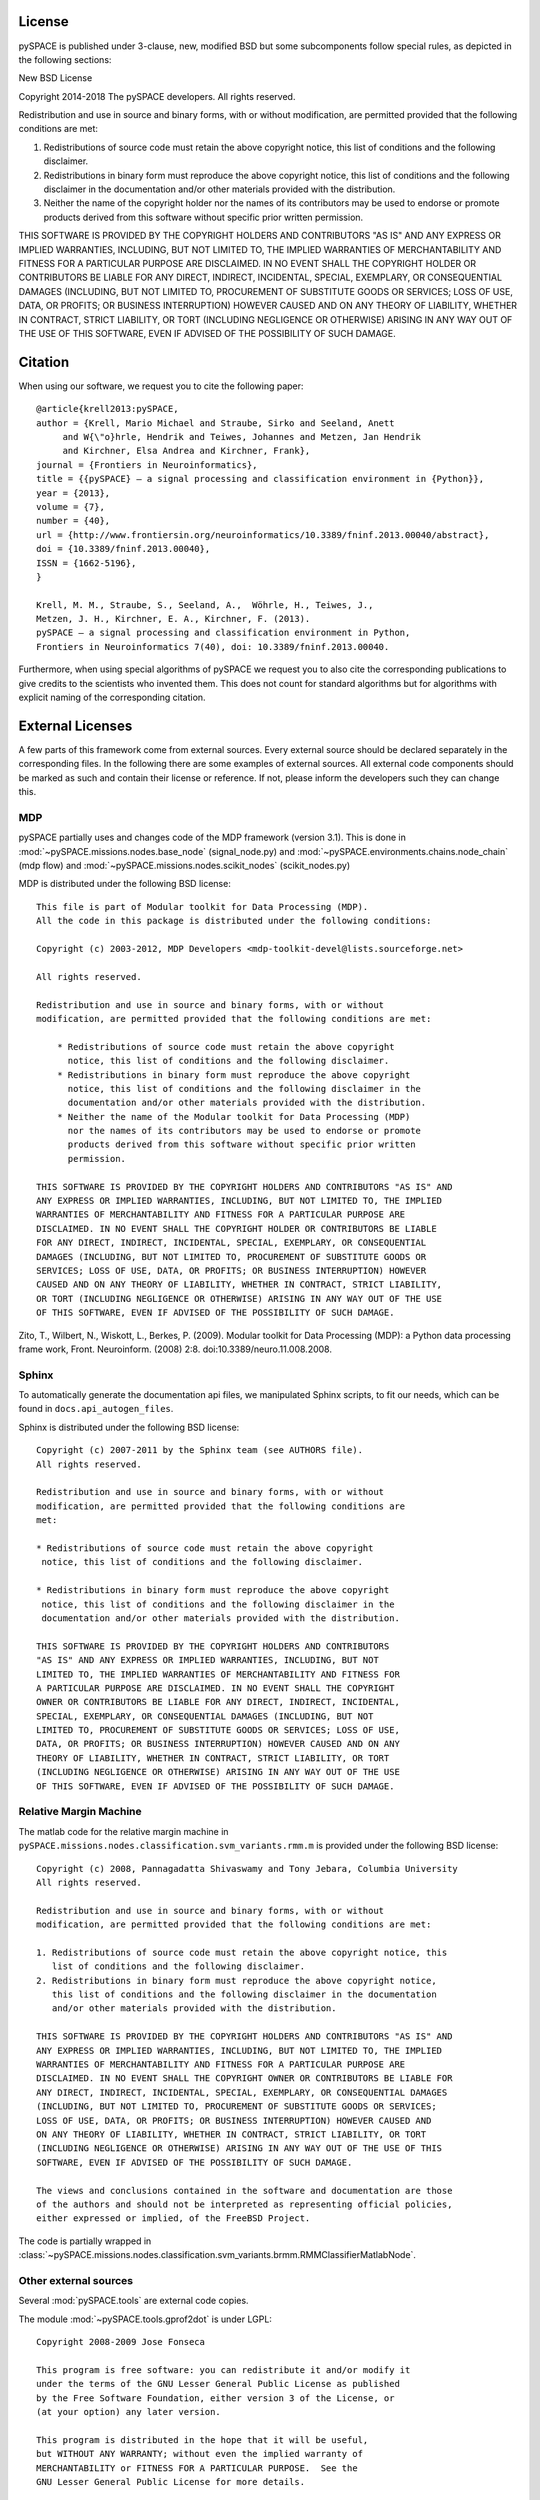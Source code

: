 .. _license:

License
=======


pySPACE is published under 3-clause, new, modified BSD but some subcomponents
follow special rules, as depicted in the following sections::

New BSD License

Copyright 2014-2018 The pySPACE developers.
All rights reserved.

Redistribution and use in source and binary forms, with or without modification,
are permitted provided that the following conditions are met:

1. Redistributions of source code must retain the above copyright notice, this
   list of conditions and the following disclaimer.

2. Redistributions in binary form must reproduce the above copyright notice,
   this list of conditions and the following disclaimer in the documentation
   and/or other materials provided with the distribution.

3. Neither the name of the copyright holder nor the names of its contributors
   may be used to endorse or promote products derived from this software without
   specific prior written permission.

THIS SOFTWARE IS PROVIDED BY THE COPYRIGHT HOLDERS AND CONTRIBUTORS "AS IS" AND
ANY EXPRESS OR IMPLIED WARRANTIES, INCLUDING, BUT NOT LIMITED TO, THE IMPLIED
WARRANTIES OF MERCHANTABILITY AND FITNESS FOR A PARTICULAR PURPOSE ARE
DISCLAIMED. IN NO EVENT SHALL THE COPYRIGHT HOLDER OR CONTRIBUTORS BE LIABLE FOR
ANY DIRECT, INDIRECT, INCIDENTAL, SPECIAL, EXEMPLARY, OR CONSEQUENTIAL DAMAGES
(INCLUDING, BUT NOT LIMITED TO, PROCUREMENT OF SUBSTITUTE GOODS OR SERVICES;
LOSS OF USE, DATA, OR PROFITS; OR BUSINESS INTERRUPTION) HOWEVER CAUSED AND ON
ANY THEORY OF LIABILITY, WHETHER IN CONTRACT, STRICT LIABILITY, OR TORT
(INCLUDING NEGLIGENCE OR OTHERWISE) ARISING IN ANY WAY OUT OF THE USE OF THIS
SOFTWARE, EVEN IF ADVISED OF THE POSSIBILITY OF SUCH DAMAGE.

.. _cite:

Citation
========

When using our software, we request you to cite the following paper::

    @article{krell2013:pySPACE,
    author = {Krell, Mario Michael and Straube, Sirko and Seeland, Anett
         and W{\"o}hrle, Hendrik and Teiwes, Johannes and Metzen, Jan Hendrik
         and Kirchner, Elsa Andrea and Kirchner, Frank},
    journal = {Frontiers in Neuroinformatics},
    title = {{pySPACE} — a signal processing and classification environment in {Python}},
    year = {2013},
    volume = {7},
    number = {40},
    url = {http://www.frontiersin.org/neuroinformatics/10.3389/fninf.2013.00040/abstract},
    doi = {10.3389/fninf.2013.00040},
    ISSN = {1662-5196},
    }

    Krell, M. M., Straube, S., Seeland, A.,  Wöhrle, H., Teiwes, J.,
    Metzen, J. H., Kirchner, E. A., Kirchner, F. (2013).
    pySPACE — a signal processing and classification environment in Python,
    Frontiers in Neuroinformatics 7(40), doi: 10.3389/fninf.2013.00040.

Furthermore, when using special algorithms of pySPACE we request you to also
cite the corresponding publications to give credits to the scientists
who invented them.
This does not count for standard algorithms but for algorithms
with explicit naming of the corresponding citation.


External Licenses
=================

A few parts of this framework come from external sources.
Every external source should be declared separately in the corresponding files.
In the following there are some examples of external sources.
All external code components should be marked as such and contain their
license or reference.
If not, please inform the developers such they can change this.

MDP
---

pySPACE partially uses and changes code of the MDP framework (version 3.1).
This is done in :mod:`~pySPACE.missions.nodes.base_node` (signal_node.py)
and
:mod:`~pySPACE.environments.chains.node_chain` (mdp flow)
and
:mod:`~pySPACE.missions.nodes.scikit_nodes` (scikit_nodes.py)

MDP is distributed under the following BSD license::

    This file is part of Modular toolkit for Data Processing (MDP).
    All the code in this package is distributed under the following conditions:

    Copyright (c) 2003-2012, MDP Developers <mdp-toolkit-devel@lists.sourceforge.net>

    All rights reserved.

    Redistribution and use in source and binary forms, with or without
    modification, are permitted provided that the following conditions are met:

        * Redistributions of source code must retain the above copyright
          notice, this list of conditions and the following disclaimer.
        * Redistributions in binary form must reproduce the above copyright
          notice, this list of conditions and the following disclaimer in the
          documentation and/or other materials provided with the distribution.
        * Neither the name of the Modular toolkit for Data Processing (MDP)
          nor the names of its contributors may be used to endorse or promote
          products derived from this software without specific prior written
          permission.

    THIS SOFTWARE IS PROVIDED BY THE COPYRIGHT HOLDERS AND CONTRIBUTORS "AS IS" AND
    ANY EXPRESS OR IMPLIED WARRANTIES, INCLUDING, BUT NOT LIMITED TO, THE IMPLIED
    WARRANTIES OF MERCHANTABILITY AND FITNESS FOR A PARTICULAR PURPOSE ARE
    DISCLAIMED. IN NO EVENT SHALL THE COPYRIGHT HOLDER OR CONTRIBUTORS BE LIABLE
    FOR ANY DIRECT, INDIRECT, INCIDENTAL, SPECIAL, EXEMPLARY, OR CONSEQUENTIAL
    DAMAGES (INCLUDING, BUT NOT LIMITED TO, PROCUREMENT OF SUBSTITUTE GOODS OR
    SERVICES; LOSS OF USE, DATA, OR PROFITS; OR BUSINESS INTERRUPTION) HOWEVER
    CAUSED AND ON ANY THEORY OF LIABILITY, WHETHER IN CONTRACT, STRICT LIABILITY,
    OR TORT (INCLUDING NEGLIGENCE OR OTHERWISE) ARISING IN ANY WAY OUT OF THE USE
    OF THIS SOFTWARE, EVEN IF ADVISED OF THE POSSIBILITY OF SUCH DAMAGE.

Zito, T., Wilbert, N., Wiskott, L., Berkes, P. (2009).
Modular toolkit for Data Processing (MDP): a Python data processing frame work,
Front. Neuroinform. (2008) 2:8. doi:10.3389/neuro.11.008.2008.

Sphinx
------

To automatically generate the documentation api files, we manipulated
Sphinx scripts, to fit our needs, which can be found in
``docs.api_autogen_files``.

Sphinx is distributed under the following BSD license::

    Copyright (c) 2007-2011 by the Sphinx team (see AUTHORS file).
    All rights reserved.

    Redistribution and use in source and binary forms, with or without
    modification, are permitted provided that the following conditions are
    met:

    * Redistributions of source code must retain the above copyright
     notice, this list of conditions and the following disclaimer.

    * Redistributions in binary form must reproduce the above copyright
     notice, this list of conditions and the following disclaimer in the
     documentation and/or other materials provided with the distribution.

    THIS SOFTWARE IS PROVIDED BY THE COPYRIGHT HOLDERS AND CONTRIBUTORS
    "AS IS" AND ANY EXPRESS OR IMPLIED WARRANTIES, INCLUDING, BUT NOT
    LIMITED TO, THE IMPLIED WARRANTIES OF MERCHANTABILITY AND FITNESS FOR
    A PARTICULAR PURPOSE ARE DISCLAIMED. IN NO EVENT SHALL THE COPYRIGHT
    OWNER OR CONTRIBUTORS BE LIABLE FOR ANY DIRECT, INDIRECT, INCIDENTAL,
    SPECIAL, EXEMPLARY, OR CONSEQUENTIAL DAMAGES (INCLUDING, BUT NOT
    LIMITED TO, PROCUREMENT OF SUBSTITUTE GOODS OR SERVICES; LOSS OF USE,
    DATA, OR PROFITS; OR BUSINESS INTERRUPTION) HOWEVER CAUSED AND ON ANY
    THEORY OF LIABILITY, WHETHER IN CONTRACT, STRICT LIABILITY, OR TORT
    (INCLUDING NEGLIGENCE OR OTHERWISE) ARISING IN ANY WAY OUT OF THE USE
    OF THIS SOFTWARE, EVEN IF ADVISED OF THE POSSIBILITY OF SUCH DAMAGE.

Relative Margin Machine
-----------------------

The matlab code for the relative margin machine in
``pySPACE.missions.nodes.classification.svm_variants.rmm.m`` is provided under
the following BSD license::

    Copyright (c) 2008, Pannagadatta Shivaswamy and Tony Jebara, Columbia University
    All rights reserved.

    Redistribution and use in source and binary forms, with or without
    modification, are permitted provided that the following conditions are met:

    1. Redistributions of source code must retain the above copyright notice, this
       list of conditions and the following disclaimer.
    2. Redistributions in binary form must reproduce the above copyright notice,
       this list of conditions and the following disclaimer in the documentation
       and/or other materials provided with the distribution.

    THIS SOFTWARE IS PROVIDED BY THE COPYRIGHT HOLDERS AND CONTRIBUTORS "AS IS" AND
    ANY EXPRESS OR IMPLIED WARRANTIES, INCLUDING, BUT NOT LIMITED TO, THE IMPLIED
    WARRANTIES OF MERCHANTABILITY AND FITNESS FOR A PARTICULAR PURPOSE ARE
    DISCLAIMED. IN NO EVENT SHALL THE COPYRIGHT OWNER OR CONTRIBUTORS BE LIABLE FOR
    ANY DIRECT, INDIRECT, INCIDENTAL, SPECIAL, EXEMPLARY, OR CONSEQUENTIAL DAMAGES
    (INCLUDING, BUT NOT LIMITED TO, PROCUREMENT OF SUBSTITUTE GOODS OR SERVICES;
    LOSS OF USE, DATA, OR PROFITS; OR BUSINESS INTERRUPTION) HOWEVER CAUSED AND
    ON ANY THEORY OF LIABILITY, WHETHER IN CONTRACT, STRICT LIABILITY, OR TORT
    (INCLUDING NEGLIGENCE OR OTHERWISE) ARISING IN ANY WAY OUT OF THE USE OF THIS
    SOFTWARE, EVEN IF ADVISED OF THE POSSIBILITY OF SUCH DAMAGE.

    The views and conclusions contained in the software and documentation are those
    of the authors and should not be interpreted as representing official policies,
    either expressed or implied, of the FreeBSD Project.

The code is partially wrapped in
:class:`~pySPACE.missions.nodes.classification.svm_variants.brmm.RMMClassifierMatlabNode`.

Other external sources
-----------------------------------------

Several :mod:`pySPACE.tools` are external code copies.

The module :mod:`~pySPACE.tools.gprof2dot` is under LGPL::

    Copyright 2008-2009 Jose Fonseca

    This program is free software: you can redistribute it and/or modify it
    under the terms of the GNU Lesser General Public License as published
    by the Free Software Foundation, either version 3 of the License, or
    (at your option) any later version.

    This program is distributed in the hope that it will be useful,
    but WITHOUT ANY WARRANTY; without even the implied warranty of
    MERCHANTABILITY or FITNESS FOR A PARTICULAR PURPOSE.  See the
    GNU Lesser General Public License for more details.

    You should have received a copy of the GNU Lesser General Public License
    along with this program.  If not, see <http://www.gnu.org/licenses/>.

      Copyright (c) 2002-2009 -- ProphICy Semiconductor, Inc.
                       All rights reserved.

The module :mod:`~pySPACE.tools.memory_profiling`
is under the following BSD license::

    Redistribution and use in source and binary forms, with or without
    modification, are permitted provided that the following conditions
    are met:

    - Redistributions of source code must retain the above copyright
      notice, this list of conditions and the following disclaimer.

    - Redistributions in binary form must reproduce the above copyright
      notice, this list of conditions and the following disclaimer in
      the documentation and/or other materials provided with the
      distribution.

    - Neither the name of ProphICy Semiconductor, Inc. nor the names
      of its contributors may be used to endorse or promote products
      derived from this software without specific prior written
      permission.

    THIS SOFTWARE IS PROVIDED BY THE COPYRIGHT HOLDERS AND CONTRIBUTORS
    "AS IS" AND ANY EXPRESS OR IMPLIED WARRANTIES, INCLUDING, BUT NOT
    LIMITED TO, THE IMPLIED WARRANTIES OF MERCHANTABILITY AND FITNESS
    FOR A PARTICULAR PURPOSE ARE DISCLAIMED.  IN NO EVENT SHALL THE
    COPYRIGHT OWNER OR CONTRIBUTORS BE LIABLE FOR ANY DIRECT, INDIRECT,
    INCIDENTAL, SPECIAL, EXEMPLARY, OR CONSEQUENTIAL DAMAGES
    (INCLUDING, BUT NOT LIMITED TO, PROCUREMENT OF SUBSTITUTE GOODS OR
    SERVICES; LOSS OF USE, DATA, OR PROFITS; OR BUSINESS INTERRUPTION)
    HOWEVER CAUSED AND ON ANY THEORY OF LIABILITY, WHETHER IN CONTRACT,
    STRICT LIABILITY, OR TORT (INCLUDING NEGLIGENCE OR OTHERWISE)
    ARISING IN ANY WAY OUT OF THE USE OF THIS SOFTWARE, EVEN IF ADVISED
    OF THE POSSIBILITY OF SUCH DAMAGE.

The module :mod:`~pySPACE.tools.progressbar` is under LGPL license::

    progressbar  - Text progressbar library for Python.
    Copyright (c) 2005 Nilton Volpato

    This library is free software; you can redistribute it and/or
    modify it under the terms of the GNU Lesser General Public
    License as published by the Free Software Foundation; either
    version 2.1 of the License, or (at your option) any later version.

    This library is distributed in the hope that it will be useful,
    but WITHOUT ANY WARRANTY; without even the implied warranty of
    MERCHANTABILITY or FITNESS FOR A PARTICULAR PURPOSE.  See the GNU
    Lesser General Public License for more details.

    You should have received a copy of the GNU Lesser General Public
    License along with this library; if not, write to the Free Software
    Foundation, Inc., 51 Franklin St, Fifth Floor, Boston, MA  02110-1301  USA

The modules :mod:`~pySPACE.tools.logging_stream_colorer` and
:mod:`~pySPACE.tools.socket_logger` were mainly
taken as code snippets from web sites.

The visual interface for generating the HTML results of the unit
testing scripts, namely :mod:`~pySPACE.tests.HTMLTestRunner` is under
a BSD license::

    Copyright (c) 2004-2007, Wai Yip Tung
    All rights reserved.

    Redistribution and use in source and binary forms, with or without
    modification, are permitted provided that the following conditions are
    met:

    * Redistributions of source code must retain the above copyright notice,
      this list of conditions and the following disclaimer.
    * Redistributions in binary form must reproduce the above copyright
      notice, this list of conditions and the following disclaimer in the
      documentation and/or other materials provided with the distribution.
    * Neither the name Wai Yip Tung nor the names of its contributors may be
      used to endorse or promote products derived from this software without
      specific prior written permission.

    THIS SOFTWARE IS PROVIDED BY THE COPYRIGHT HOLDERS AND CONTRIBUTORS "AS
    IS" AND ANY EXPRESS OR IMPLIED WARRANTIES, INCLUDING, BUT NOT LIMITED
    TO, THE IMPLIED WARRANTIES OF MERCHANTABILITY AND FITNESS FOR A
    PARTICULAR PURPOSE ARE DISCLAIMED. IN NO EVENT SHALL THE COPYRIGHT OWNER
    OR CONTRIBUTORS BE LIABLE FOR ANY DIRECT, INDIRECT, INCIDENTAL, SPECIAL,
    EXEMPLARY, OR CONSEQUENTIAL DAMAGES (INCLUDING, BUT NOT LIMITED TO,
    PROCUREMENT OF SUBSTITUTE GOODS OR SERVICES; LOSS OF USE, DATA, OR
    PROFITS; OR BUSINESS INTERRUPTION) HOWEVER CAUSED AND ON ANY THEORY OF
    LIABILITY, WHETHER IN CONTRACT, STRICT LIABILITY, OR TORT (INCLUDING
    NEGLIGENCE OR OTHERWISE) ARISING IN ANY WAY OUT OF THE USE OF THIS
    SOFTWARE, EVEN IF ADVISED OF THE POSSIBILITY OF SUCH DAMAGE.
